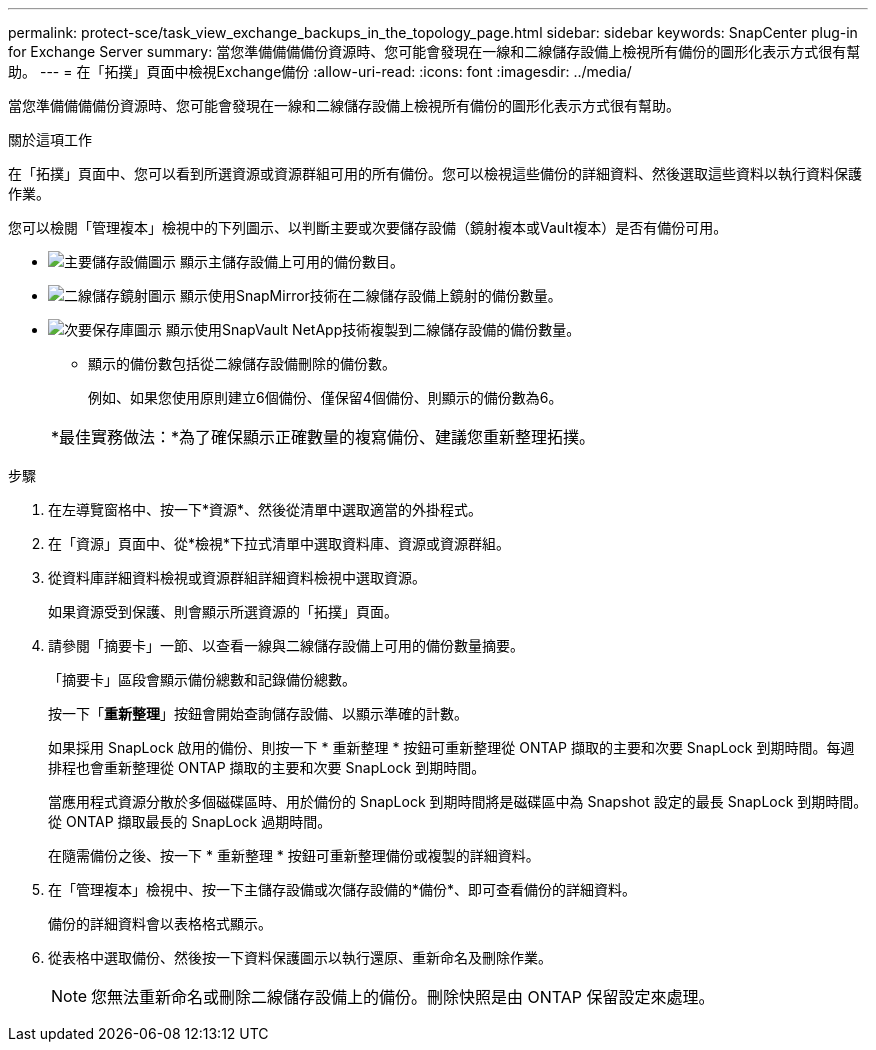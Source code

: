 ---
permalink: protect-sce/task_view_exchange_backups_in_the_topology_page.html 
sidebar: sidebar 
keywords: SnapCenter plug-in for Exchange Server 
summary: 當您準備備備備份資源時、您可能會發現在一線和二線儲存設備上檢視所有備份的圖形化表示方式很有幫助。 
---
= 在「拓撲」頁面中檢視Exchange備份
:allow-uri-read: 
:icons: font
:imagesdir: ../media/


[role="lead"]
當您準備備備備份資源時、您可能會發現在一線和二線儲存設備上檢視所有備份的圖形化表示方式很有幫助。

.關於這項工作
在「拓撲」頁面中、您可以看到所選資源或資源群組可用的所有備份。您可以檢視這些備份的詳細資料、然後選取這些資料以執行資料保護作業。

您可以檢閱「管理複本」檢視中的下列圖示、以判斷主要或次要儲存設備（鏡射複本或Vault複本）是否有備份可用。

* image:../media/topology_primary_storage.gif["主要儲存設備圖示"] 顯示主儲存設備上可用的備份數目。
* image:../media/topology_mirror_secondary_storage.gif["二線儲存鏡射圖示"] 顯示使用SnapMirror技術在二線儲存設備上鏡射的備份數量。
* image:../media/topology_vault_secondary_storage.gif["次要保存庫圖示"] 顯示使用SnapVault NetApp技術複製到二線儲存設備的備份數量。
+
** 顯示的備份數包括從二線儲存設備刪除的備份數。
+
例如、如果您使用原則建立6個備份、僅保留4個備份、則顯示的備份數為6。



+
|===


| *最佳實務做法：*為了確保顯示正確數量的複寫備份、建議您重新整理拓撲。 
|===


.步驟
. 在左導覽窗格中、按一下*資源*、然後從清單中選取適當的外掛程式。
. 在「資源」頁面中、從*檢視*下拉式清單中選取資料庫、資源或資源群組。
. 從資料庫詳細資料檢視或資源群組詳細資料檢視中選取資源。
+
如果資源受到保護、則會顯示所選資源的「拓撲」頁面。

. 請參閱「摘要卡」一節、以查看一線與二線儲存設備上可用的備份數量摘要。
+
「摘要卡」區段會顯示備份總數和記錄備份總數。

+
按一下「*重新整理*」按鈕會開始查詢儲存設備、以顯示準確的計數。

+
如果採用 SnapLock 啟用的備份、則按一下 * 重新整理 * 按鈕可重新整理從 ONTAP 擷取的主要和次要 SnapLock 到期時間。每週排程也會重新整理從 ONTAP 擷取的主要和次要 SnapLock 到期時間。

+
當應用程式資源分散於多個磁碟區時、用於備份的 SnapLock 到期時間將是磁碟區中為 Snapshot 設定的最長 SnapLock 到期時間。從 ONTAP 擷取最長的 SnapLock 過期時間。

+
在隨需備份之後、按一下 * 重新整理 * 按鈕可重新整理備份或複製的詳細資料。

. 在「管理複本」檢視中、按一下主儲存設備或次儲存設備的*備份*、即可查看備份的詳細資料。
+
備份的詳細資料會以表格格式顯示。

. 從表格中選取備份、然後按一下資料保護圖示以執行還原、重新命名及刪除作業。
+

NOTE: 您無法重新命名或刪除二線儲存設備上的備份。刪除快照是由 ONTAP 保留設定來處理。


